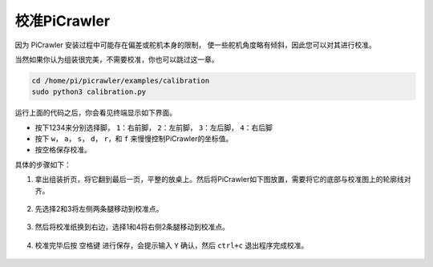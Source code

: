 校准PiCrawler
==================

因为 PiCrawler 安装过程中可能存在偏差或舵机本身的限制，
使一些舵机角度略有倾斜，因此您可以对其进行校准。

当然如果你认为组装很完美，不需要校准，你也可以跳过这一章。

.. raw:: html

    <run></run>

.. code-block::

    cd /home/pi/picrawler/examples/calibration
    sudo python3 calibration.py
	
运行上面的代码之后，你会看见终端显示如下界面。

.. image:: img/calibration1.png

* 按下1234来分别选择脚， ``1``：右前脚， ``2``：左前脚， ``3``：左后脚， ``4``：右后脚
* 按下 ``w``， ``a``， ``s``， ``d``， ``r``，和 ``f`` 来慢慢控制PiCrawler的坐标值。
* 按空格保存校准。

具体的步骤如下：

#. 拿出组装折页，将它翻到最后一页，平整的放桌上。然后将PiCrawler如下图放置，需要将它的底部与校准图上的轮廓线对齐。

    .. image:: img/calibration2.png

#. 先选择2和3将左侧两条腿移动到校准点。

    .. image:: img/calibration3.png

#. 然后将校准纸换到右边，选择1和4将右侧2条腿移动到校准点。   

    .. image:: img/calibration4.png

#. 校准完毕后按 ``空格键`` 进行保存，会提示输入 ``Y`` 确认，然后 ``ctrl+c`` 退出程序完成校准。

    .. image:: img/calibration5.png


